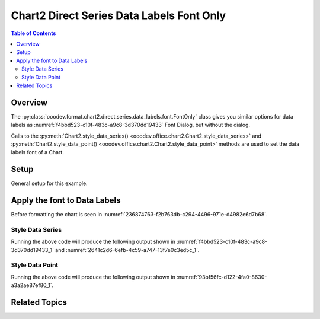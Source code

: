 .. _help_chart2_format_direct_series_labels_font_only:

Chart2 Direct Series Data Labels Font Only
==========================================

.. contents:: Table of Contents
    :local:
    :backlinks: none
    :depth: 2

Overview
--------

The :py:class:`ooodev.format.chart2.direct.series.data_labels.font.FontOnly` class gives you similar options for data labels
as :numref:`f4bbd523-c10f-483c-a9c8-3d370dd19433` Font Dialog, but without the dialog.

Calls to the :py:meth:`Chart2.style_data_series() <ooodev.office.chart2.Chart2.style_data_series>`
and :py:meth:`Chart2.style_data_point() <ooodev.office.chart2.Chart2.style_data_point>` methods are used to set the data labels font of a Chart.

Setup
-----

General setup for this example.

.. tabs::

    .. code-tab:: python
        :emphasize-lines: 29

        from __future__ import annotations
        from pathlib import Path
        import uno
        from ooodev.calc import CalcDoc, ZoomKind
        from ooodev.loader.lo import Lo
        from ooodev.format.inner.preset.preset_gradient import PresetGradientKind
        from ooodev.utils.color import StandardColor

        def main() -> int:
            with Lo.Loader(connector=Lo.ConnectPipe()):
                fnm = Path.cwd() / "tmp" / "col_chart.ods"
                doc = CalcDoc.open_doc(fnm=fnm, visible=True)
                Lo.delay(500)
                doc.zoom(ZoomKind.ZOOM_100_PERCENT)

                sheet = doc.sheets[0]
                sheet["A1"].goto()
                chart_table = sheet.charts[0]
                chart_doc = chart_table.chart_doc
                _ = chart_doc.style_border_line(
                    color=StandardColor.BLUE_LIGHT3,
                    width=0.7,
                )
                _ = chart_doc.style_area_gradient_from_preset(
                    preset=PresetGradientKind.TEAL_BLUE,
                )

                ds = chart_doc.get_data_series()[0]
                ds.style_font(name="Lucida Calligraphy", size=14, font_style="italic")

                Lo.delay(1_000)
                doc.close()
            return 0

        if __name__ == "__main__":
            SystemExit(main())

    .. only:: html

        .. cssclass:: tab-none

            .. group-tab:: None


Apply the font to Data Labels
-----------------------------

Before formatting the chart is seen in :numref:`236874763-f2b763db-c294-4496-971e-d4982e6d7b68`.

Style Data Series
"""""""""""""""""

.. tabs::

    .. code-tab:: python

        # ... other code
        ds = chart_doc.get_data_series()[0]
        ds.style_font(name="Lucida Calligraphy", size=14, font_style="italic")

    .. only:: html

        .. cssclass:: tab-none

            .. group-tab:: None

Running the above code will produce the following output shown in :numref:`f4bbd523-c10f-483c-a9c8-3d370dd19433_1` and :numref:`2641c2d6-6efb-4c59-a747-13f7e0c3ed5c_1`.

.. cssclass:: screen_shot

    .. _f4bbd523-c10f-483c-a9c8-3d370dd19433_1:

    .. figure:: https://github.com/Amourspirit/python_ooo_dev_tools/assets/4193389/f4bbd523-c10f-483c-a9c8-3d370dd19433
        :alt: Chart with Data Series Labels Font set
        :figclass: align-center
        :width: 450px

        Chart with Data Series Labels Font set


.. cssclass:: screen_shot

    .. _2641c2d6-6efb-4c59-a747-13f7e0c3ed5c_1:

    .. figure:: https://github.com/Amourspirit/python_ooo_dev_tools/assets/4193389/2641c2d6-6efb-4c59-a747-13f7e0c3ed5c
        :alt: Chart Data Labels Dialog Font
        :figclass: align-center
        :width: 450px

        Chart Data Labels Dialog Font

Style Data Point
""""""""""""""""

.. tabs::

    .. code-tab:: python

        # ... other code
        ds = chart_doc.get_data_series()[0]
        dp = ds[0]
        dp.style_font(name="Lucida Calligraphy", size=14, font_style="italic")

    .. only:: html

        .. cssclass:: tab-none

            .. group-tab:: None

Running the above code will produce the following output shown in :numref:`93bf56fc-d122-4fa0-8630-a3a2ae87ef80_1`.

.. cssclass:: screen_shot

    .. _93bf56fc-d122-4fa0-8630-a3a2ae87ef80_1:

    .. figure:: https://github.com/Amourspirit/python_ooo_dev_tools/assets/4193389/93bf56fc-d122-4fa0-8630-a3a2ae87ef80
        :alt: Chart with Data Point Label Font set
        :figclass: align-center
        :width: 450px

        Chart with Data Point Label Font set

Related Topics
--------------

.. seealso::

    .. cssclass:: ul-list

        - :ref:`part05`
        - :ref:`help_format_format_kinds`
        - :ref:`help_format_coding_style`
        - :ref:`help_chart2_format_direct_general`
        - :ref:`help_chart2_format_direct_series_labels_font_effects`
        - :py:class:`~ooodev.loader.Lo`
        - :py:meth:`CalcSheet.dispatch_recalculate() <ooodev.calc.calc_sheet.CalcSheet.dispatch_recalculate>`
